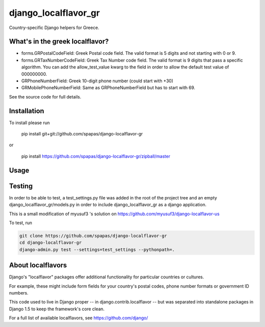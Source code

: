 =====================
django_localflavor_gr
=====================

Country-specific Django helpers for Greece.

What's in the greek localflavor?
=================================

* forms.GRPostalCodeField: Greek Postal code field. The valid format is
  5 digits and not starting with 0 or 9.
  
* forms.GRTaxNumberCodeField: Greek Tax Number code field. The valid format is
  9 digits that pass a specific algorithm. You can add the allow_test_value kwarg
  to the field in order to allow the default test value of 000000000.
  
* GRPhoneNumberField: Greek 10-digit phone number (could start with +30)

* GRMobilePhoneNumberField: Same as GRPhoneNumberField but has to start with 69.
  
See the source code for full details.

Installation
============

To install please run

    pip install git+git://github.com/spapas/django-localflavor-gr

or

    pip install https://github.com/spapas/django-localflavor-gr/zipball/master

Usage
=======	

	
Testing
=======

In order to be able to test, a test_settings.py file was added in the root of the
project tree and an empty django_localflavor_gr/models.py in order to include
django_localflavor_gr as a django application.

This is a small modification of myusuf3 's solution on https://github.com/myusuf3/django-localflavor-us 

To test, run 

.. code-block:: python

    git clone https://github.com/spapas/django-localflavor-gr
    cd django-localflavor-gr
    django-admin.py test --settings=test_settings --pythonpath=.



About localflavors
==================

Django's "localflavor" packages offer additional functionality for particular
countries or cultures.

For example, these might include form fields for your country's postal codes,
phone number formats or government ID numbers.

This code used to live in Django proper -- in django.contrib.localflavor -- but
was separated into standalone packages in Django 1.5 to keep the framework's
core clean.

For a full list of available localflavors, see https://github.com/django/
